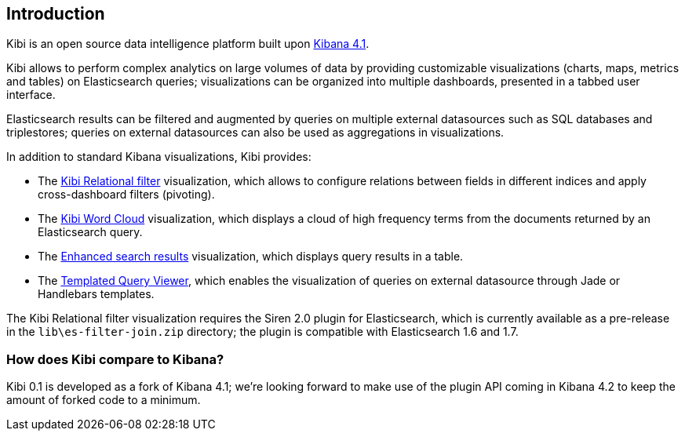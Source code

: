 [[introduction]]
== Introduction

Kibi is an open source data intelligence platform built upon
https://www.elastic.co/products/kibana[Kibana 4.1].

Kibi allows to perform complex analytics on large volumes of data by providing
customizable visualizations (charts, maps, metrics and tables) on Elasticsearch
queries; visualizations can be organized into multiple dashboards, presented
in a tabbed user interface.

Elasticsearch results can be filtered and augmented by queries on multiple
external datasources such as SQL databases and triplestores; queries on
external datasources can also be used as aggregations in visualizations.

In addition to standard Kibana visualizations, Kibi provides:

- The <<relational-filter, Kibi Relational filter>> visualization, which allows
to configure relations between fields in different indices and apply
cross-dashboard filters (pivoting).

- The <<wordcloud,Kibi Word Cloud>> visualization, which displays a cloud of
high frequency terms from the documents returned by an Elasticsearch query.

- The <<enhanced-search-results,Enhanced search results>> visualization, which
displays query results in a table.

- The <<templated-query-viewer,Templated Query Viewer>>, which enables the
visualization of queries on external datasource through Jade or Handlebars
templates.

The Kibi Relational filter visualization requires the Siren 2.0 plugin for
Elasticsearch, which is currently available as a pre-release in the
`lib\es-filter-join.zip` directory; the plugin is compatible with Elasticsearch
1.6 and 1.7.

[float]
=== How does Kibi compare to Kibana?

Kibi 0.1 is developed as a fork of Kibana 4.1; we're looking
forward to make use of the plugin API coming in Kibana 4.2 to keep the amount
of forked code to a minimum.


